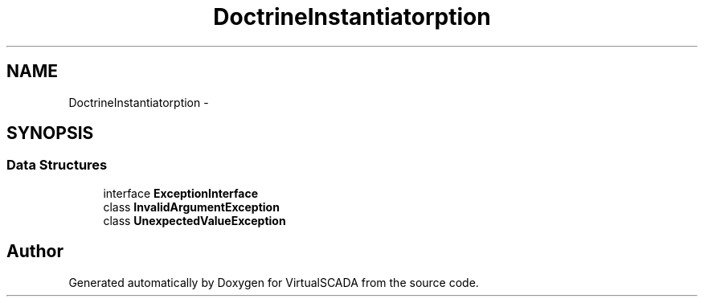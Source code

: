 .TH "Doctrine\Instantiator\Exception" 3 "Tue Apr 14 2015" "Version 1.0" "VirtualSCADA" \" -*- nroff -*-
.ad l
.nh
.SH NAME
Doctrine\Instantiator\Exception \- 
.SH SYNOPSIS
.br
.PP
.SS "Data Structures"

.in +1c
.ti -1c
.RI "interface \fBExceptionInterface\fP"
.br
.ti -1c
.RI "class \fBInvalidArgumentException\fP"
.br
.ti -1c
.RI "class \fBUnexpectedValueException\fP"
.br
.in -1c
.SH "Author"
.PP 
Generated automatically by Doxygen for VirtualSCADA from the source code\&.
